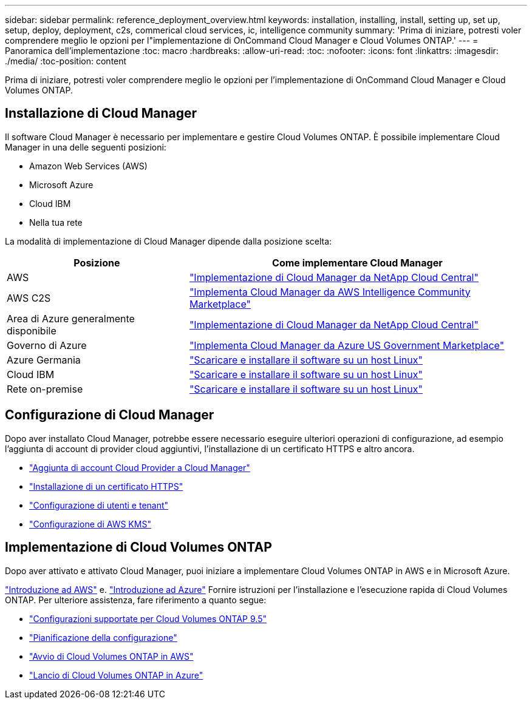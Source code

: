 ---
sidebar: sidebar 
permalink: reference_deployment_overview.html 
keywords: installation, installing, install, setting up, set up, setup, deploy, deployment, c2s, commerical cloud services, ic, intelligence community 
summary: 'Prima di iniziare, potresti voler comprendere meglio le opzioni per l"implementazione di OnCommand Cloud Manager e Cloud Volumes ONTAP.' 
---
= Panoramica dell'implementazione
:toc: macro
:hardbreaks:
:allow-uri-read: 
:toc: 
:nofooter: 
:icons: font
:linkattrs: 
:imagesdir: ./media/
:toc-position: content


[role="lead"]
Prima di iniziare, potresti voler comprendere meglio le opzioni per l'implementazione di OnCommand Cloud Manager e Cloud Volumes ONTAP.



== Installazione di Cloud Manager

Il software Cloud Manager è necessario per implementare e gestire Cloud Volumes ONTAP. È possibile implementare Cloud Manager in una delle seguenti posizioni:

* Amazon Web Services (AWS)
* Microsoft Azure
* Cloud IBM
* Nella tua rete


La modalità di implementazione di Cloud Manager dipende dalla posizione scelta:

[cols="35,65"]
|===
| Posizione | Come implementare Cloud Manager 


| AWS | link:task_getting_started_aws.html["Implementazione di Cloud Manager da NetApp Cloud Central"] 


| AWS C2S | link:media/c2s.pdf["Implementa Cloud Manager da AWS Intelligence Community Marketplace"^] 


| Area di Azure generalmente disponibile | link:task_getting_started_azure.html["Implementazione di Cloud Manager da NetApp Cloud Central"] 


| Governo di Azure | link:task_installing_azure_gov.html["Implementa Cloud Manager da Azure US Government Marketplace"] 


| Azure Germania | link:task_installing_azure_germany.html["Scaricare e installare il software su un host Linux"] 


| Cloud IBM | link:task_installing_linux.html["Scaricare e installare il software su un host Linux"] 


| Rete on-premise | link:task_installing_linux.html["Scaricare e installare il software su un host Linux"] 
|===


== Configurazione di Cloud Manager

Dopo aver installato Cloud Manager, potrebbe essere necessario eseguire ulteriori operazioni di configurazione, ad esempio l'aggiunta di account di provider cloud aggiuntivi, l'installazione di un certificato HTTPS e altro ancora.

* link:task_adding_cloud_accounts.html["Aggiunta di account Cloud Provider a Cloud Manager"]
* link:task_installing_https_cert.html["Installazione di un certificato HTTPS"]
* link:task_setting_up_users_tenants.html["Configurazione di utenti e tenant"]
* link:task_setting_up_kms.html["Configurazione di AWS KMS"]




== Implementazione di Cloud Volumes ONTAP

Dopo aver attivato e attivato Cloud Manager, puoi iniziare a implementare Cloud Volumes ONTAP in AWS e in Microsoft Azure.

link:task_getting_started_aws.html["Introduzione ad AWS"] e. link:task_getting_started_azure.html["Introduzione ad Azure"] Fornire istruzioni per l'installazione e l'esecuzione rapida di Cloud Volumes ONTAP. Per ulteriore assistenza, fare riferimento a quanto segue:

* https://docs.netapp.com/us-en/cloud-volumes-ontap/reference_supported_configs_95.html["Configurazioni supportate per Cloud Volumes ONTAP 9.5"^]
* link:task_planning_your_config.html["Pianificazione della configurazione"]
* link:task_deploying_otc_aws.html["Avvio di Cloud Volumes ONTAP in AWS"]
* link:task_deploying_otc_azure.html["Lancio di Cloud Volumes ONTAP in Azure"]

